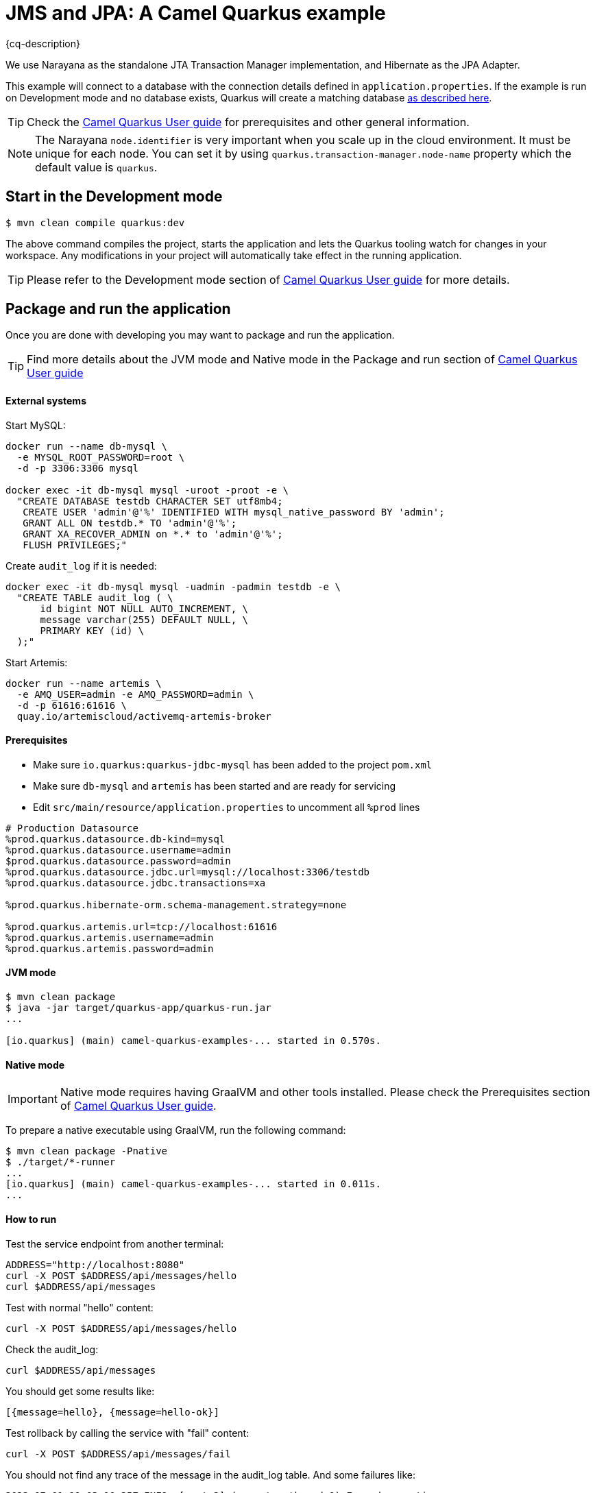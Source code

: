 = JMS and JPA: A Camel Quarkus example
:cq-example-description: An example that shows how to run a Camel Quarkus application that supports JTA transactions on three external transactional resources: a database (MySQL), a messaging broker (Artemis) and a simulated XAResource which can demonstrate the commit, rollback and crash recovery.

{cq-description}

We use Narayana as the standalone JTA Transaction Manager implementation, and Hibernate as the JPA Adapter.

This example will connect to a database with the connection details defined in `application.properties`.
If the example is run on Development mode and no database exists, Quarkus will create a matching database
https://quarkus.io/guides/datasource#dev-services[as described here].

TIP: Check the https://camel.apache.org/camel-quarkus/latest/first-steps.html[Camel Quarkus User guide] for prerequisites
and other general information.

NOTE: The Narayana `node.identifier` is very important when you scale up in the cloud environment. It must be unique for each node. You can set it by using `quarkus.transaction-manager.node-name` property which the default value is `quarkus`.

== Start in the Development mode

[source,shell]
----
$ mvn clean compile quarkus:dev
----

The above command compiles the project, starts the application and lets the Quarkus tooling watch for changes in your
workspace. Any modifications in your project will automatically take effect in the running application.

TIP: Please refer to the Development mode section of
https://camel.apache.org/camel-quarkus/latest/first-steps.html#_development_mode[Camel Quarkus User guide] for more details.

== Package and run the application

Once you are done with developing you may want to package and run the application.

TIP: Find more details about the JVM mode and Native mode in the Package and run section of
https://camel.apache.org/camel-quarkus/latest/first-steps.html#_package_and_run_the_application[Camel Quarkus User guide]

==== External systems

Start MySQL:

[source, shell]
----
docker run --name db-mysql \
  -e MYSQL_ROOT_PASSWORD=root \
  -d -p 3306:3306 mysql

docker exec -it db-mysql mysql -uroot -proot -e \
  "CREATE DATABASE testdb CHARACTER SET utf8mb4;
   CREATE USER 'admin'@'%' IDENTIFIED WITH mysql_native_password BY 'admin';
   GRANT ALL ON testdb.* TO 'admin'@'%';
   GRANT XA_RECOVER_ADMIN on *.* to 'admin'@'%';
   FLUSH PRIVILEGES;"
----

Create `audit_log` if it is needed:

[source, shell]
----
docker exec -it db-mysql mysql -uadmin -padmin testdb -e \
  "CREATE TABLE audit_log ( \
      id bigint NOT NULL AUTO_INCREMENT, \
      message varchar(255) DEFAULT NULL, \
      PRIMARY KEY (id) \
  );"
----

Start Artemis:

[source, shell]
----
docker run --name artemis \
  -e AMQ_USER=admin -e AMQ_PASSWORD=admin \
  -d -p 61616:61616 \
  quay.io/artemiscloud/activemq-artemis-broker
----


==== Prerequisites

- Make sure `io.quarkus:quarkus-jdbc-mysql` has been added to the project `pom.xml`
- Make sure `db-mysql` and `artemis` has been started and are ready for servicing
- Edit `src/main/resource/application.properties` to uncomment all `%prod` lines

[source, properties]
----
# Production Datasource
%prod.quarkus.datasource.db-kind=mysql
%prod.quarkus.datasource.username=admin
$prod.quarkus.datasource.password=admin
%prod.quarkus.datasource.jdbc.url=mysql://localhost:3306/testdb
%prod.quarkus.datasource.jdbc.transactions=xa

%prod.quarkus.hibernate-orm.schema-management.strategy=none

%prod.quarkus.artemis.url=tcp://localhost:61616
%prod.quarkus.artemis.username=admin
%prod.quarkus.artemis.password=admin
----

==== JVM mode

[source,shell]
----
$ mvn clean package
$ java -jar target/quarkus-app/quarkus-run.jar
...

[io.quarkus] (main) camel-quarkus-examples-... started in 0.570s.
----

==== Native mode

IMPORTANT: Native mode requires having GraalVM and other tools installed. Please check the Prerequisites section
of https://camel.apache.org/camel-quarkus/latest/first-steps.html#_prerequisites[Camel Quarkus User guide].

To prepare a native executable using GraalVM, run the following command:

[source,shell]
----
$ mvn clean package -Pnative
$ ./target/*-runner
...
[io.quarkus] (main) camel-quarkus-examples-... started in 0.011s.
...
----

==== How to run

Test the service endpoint from another terminal:

[source,shell]
----
ADDRESS="http://localhost:8080"
curl -X POST $ADDRESS/api/messages/hello
curl $ADDRESS/api/messages
----

Test with normal "hello" content:

[source,shell]
----
curl -X POST $ADDRESS/api/messages/hello
----

Check the audit_log:

[source,shell]
----
curl $ADDRESS/api/messages
----

You should get some results like:

[source]
----
[{message=hello}, {message=hello-ok}]
----

Test rollback by calling the service with "fail" content:

[source,shell]
----
curl -X POST $ADDRESS/api/messages/fail
----

You should not find any trace of the message in the audit_log table. And some failures like:

[source]
----
2022-07-01 11:03:10,257 INFO  [route2] (executor-thread-0) Forced exception
2022-07-01 11:03:10,257 ERROR [org.apa.cam.pro.err.DefaultErrorHandler] (executor-thread-0) Failed delivery for (MessageId: 0BE5920FE20C353-0000000000000001 on ExchangeId: 0BE5920FE20C353-0000000000000001). Exhausted after delivery attempt: 1 caught: java.lang.RuntimeException: fail

Message History (source location and message history is disabled)
---------------------------------------------------------------------------------------------------------------------------------------
Source                                   ID                             Processor                                          Elapsed (ms)
                                         route5/route5                  from[platform-http:///api/messages/%7Bmessage%7D?h            4
	...
                                         route2/process1                Processor@0x60941009                                          0

Stacktrace
---------------------------------------------------------------------------------------------------------------------------------------: java.lang.RuntimeException: fail
----

Test crash recovery by calling the service with "crash" content:

[source,shell]
----
curl -X POST $ADDRESS/api/messages/crash
----

The application should be crashed, and you can not see any response.

[source]
----
curl: (52) Empty reply from server
----

Now restart the application, and wait about 10 seconds, then you can see the following messages that the application has recovered the transaction.

[source]
----
2022-09-16 12:35:39,994 INFO  [io.quarkus] (main) camel-quarkus-examples-jta-jpa 2.13.0-SNAPSHOT on JVM (powered by Quarkus 2.13.0.CR1) started in 1.755s. Listening on: http://0.0.0.0:8080
2022-09-16 12:35:39,994 INFO  [io.quarkus] (main) Profile prod activated.
2022-09-16 12:35:39,994 INFO  [io.quarkus] (main) Installed features: [agroal, camel-attachments, camel-bean, camel-core, camel-direct, camel-jpa, camel-jta, camel-log, camel-microprofile-health, camel-platform-http, camel-rest, cdi, hibernate-orm, jdbc-h2, jdbc-mysql, narayana-jta, smallrye-context-propagation, smallrye-health, vertx]
2022-09-16 12:35:49,251 INFO  [org.acm.DummyXAResourceRecovery] (Periodic Recovery) DummyXAResourceRecovery returning list of resources: [org.acme.DummyXAResource@35cdbf7a]
2022-09-16 12:35:49,270 INFO  [org.acm.DummyXAResource] (Periodic Recovery) Committing DummyXAResource
----

check the audit_log table, you should see the message "crash" in the table.

== Feedback

Please report bugs and propose improvements via https://github.com/apache/camel-quarkus/issues[GitHub issues of Camel Quarkus] project.
